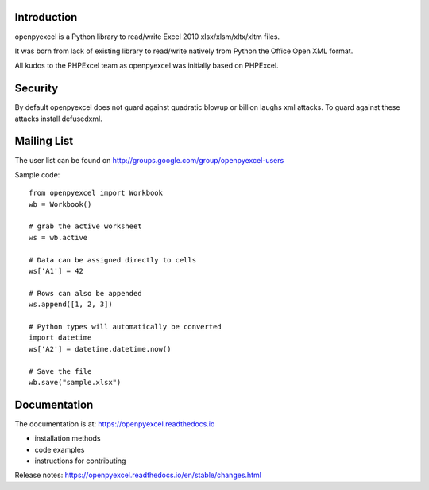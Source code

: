 .. image:: https://coveralls.io/repos/bitbucket/openpyexcel/openpyexcel/badge.svg?branch=default
    :target: https://coveralls.io/bitbucket/openpyexcel/openpyexcel?branch=default
    :alt: coverage status

Introduction
------------

openpyexcel is a Python library to read/write Excel 2010 xlsx/xlsm/xltx/xltm files.

It was born from lack of existing library to read/write natively from Python
the Office Open XML format.

All kudos to the PHPExcel team as openpyexcel was initially based on PHPExcel.


Security
--------

By default openpyexcel does not guard against quadratic blowup or billion laughs
xml attacks. To guard against these attacks install defusedxml.

Mailing List
------------

The user list can be found on http://groups.google.com/group/openpyexcel-users


Sample code::

    from openpyexcel import Workbook
    wb = Workbook()

    # grab the active worksheet
    ws = wb.active

    # Data can be assigned directly to cells
    ws['A1'] = 42

    # Rows can also be appended
    ws.append([1, 2, 3])

    # Python types will automatically be converted
    import datetime
    ws['A2'] = datetime.datetime.now()

    # Save the file
    wb.save("sample.xlsx")


Documentation
-------------

The documentation is at: https://openpyexcel.readthedocs.io

* installation methods
* code examples
* instructions for contributing

Release notes: https://openpyexcel.readthedocs.io/en/stable/changes.html
